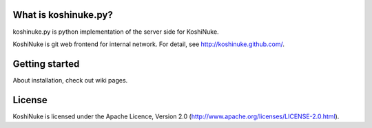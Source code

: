 What is koshinuke.py?
=====================

koshinuke.py is python implementation of the server side for KoshiNuke.

KoshiNuke is git web frontend for internal network. For detail, see http://koshinuke.github.com/.


Getting started
===============

About installation, check out wiki pages.


License
=======

KoshiNuke is licensed under the Apache Licence, Version 2.0 (http://www.apache.org/licenses/LICENSE-2.0.html).
